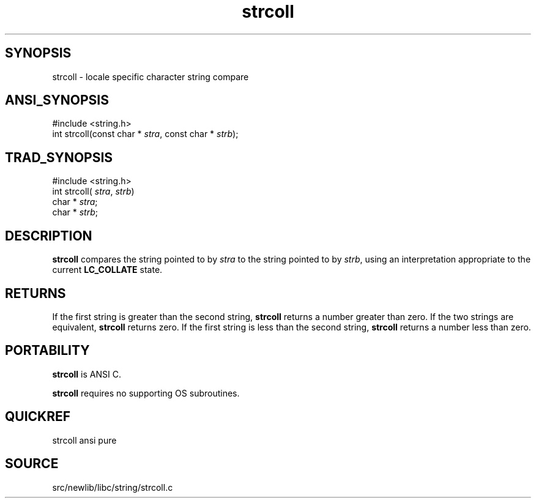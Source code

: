 .TH strcoll 3 "" "" ""
.SH SYNOPSIS
strcoll \- locale specific character string compare
.SH ANSI_SYNOPSIS
#include <string.h>
.br
int strcoll(const char *
.IR stra ,
const char * 
.IR strb );
.br
.SH TRAD_SYNOPSIS
#include <string.h>
.br
int strcoll(
.IR stra ,
.IR strb )
.br
char *
.IR stra ;
.br
char *
.IR strb ;
.br
.SH DESCRIPTION
.BR strcoll 
compares the string pointed to by 
.IR stra 
to
the string pointed to by 
.IR strb ,
using an interpretation
appropriate to the current 
.BR LC_COLLATE 
state.
.SH RETURNS
If the first string is greater than the second string,
.BR strcoll 
returns a number greater than zero. If the two
strings are equivalent, 
.BR strcoll 
returns zero. If the first
string is less than the second string, 
.BR strcoll 
returns a
number less than zero.
.SH PORTABILITY
.BR strcoll 
is ANSI C.

.BR strcoll 
requires no supporting OS subroutines.
.SH QUICKREF
strcoll ansi pure
.SH SOURCE
src/newlib/libc/string/strcoll.c
